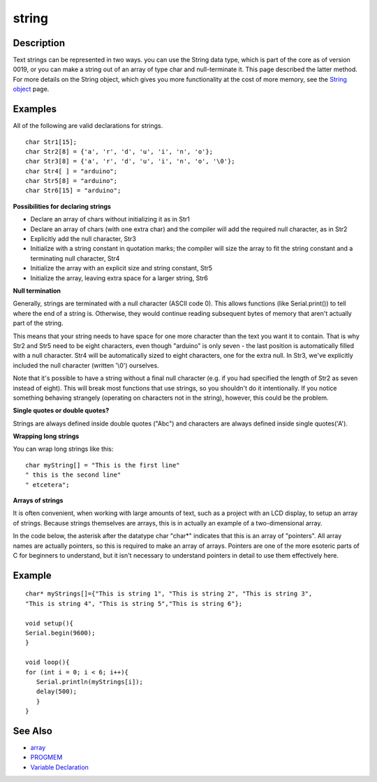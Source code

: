 .. _arduino-string:

string
======

Description
-----------

Text strings can be represented in two ways. you can use the String
data type, which is part of the core as of version 0019, or you can
make a string out of an array of type char and null-terminate it.
This page described the latter method. For more details on the
String object, which gives you more functionality at the cost of
more memory, see the
`String object <http://arduino.cc/en/Reference/StringObject>`_
page.



Examples
--------

All of the following are valid declarations for strings.

::

      char Str1[15];
      char Str2[8] = {'a', 'r', 'd', 'u', 'i', 'n', 'o'};
      char Str3[8] = {'a', 'r', 'd', 'u', 'i', 'n', 'o', '\0'};
      char Str4[ ] = "arduino";
      char Str5[8] = "arduino";
      char Str6[15] = "arduino";



**Possibilities for declaring strings**




-  Declare an array of chars without initializing it as in Str1
-  Declare an array of chars (with one extra char) and the compiler
   will add the required null character, as in Str2
-  Explicitly add the null character, Str3
-  Initialize with a string constant in quotation marks; the
   compiler will size the array to fit the string constant and a
   terminating null character, Str4
-  Initialize the array with an explicit size and string constant,
   Str5
-  Initialize the array, leaving extra space for a larger string,
   Str6



**Null termination**



Generally, strings are terminated with a null character (ASCII code
0). This allows functions (like Serial.print()) to tell where the
end of a string is. Otherwise, they would continue reading
subsequent bytes of memory that aren't actually part of the
string.



This means that your string needs to have space for one more
character than the text you want it to contain. That is why Str2
and Str5 need to be eight characters, even though "arduino" is only
seven - the last position is automatically filled with a null
character. Str4 will be automatically sized to eight characters,
one for the extra null. In Str3, we've explicitly included the null
character (written '\\0') ourselves.



Note that it's possible to have a string without a final null
character (e.g. if you had specified the length of Str2 as seven
instead of eight). This will break most functions that use strings,
so you shouldn't do it intentionally. If you notice something
behaving strangely (operating on characters not in the string),
however, this could be the problem.



**Single quotes or double quotes?**



Strings are always defined inside double quotes ("Abc") and
characters are always defined inside single quotes('A').



**Wrapping long strings**



You can wrap long strings like this:

::

    char myString[] = "This is the first line"
    " this is the second line"
    " etcetera";



**Arrays of strings**



It is often convenient, when working with large amounts of text,
such as a project with an LCD display, to setup an array of
strings. Because strings themselves are arrays, this is in actually
an example of a two-dimensional array.



In the code below, the asterisk after the datatype char "char\*"
indicates that this is an array of "pointers". All array names are
actually pointers, so this is required to make an array of arrays.
Pointers are one of the more esoteric parts of C for beginners to
understand, but it isn't necessary to understand pointers in detail
to use them effectively here.



Example
-------

::

    
    char* myStrings[]={"This is string 1", "This is string 2", "This is string 3",
    "This is string 4", "This is string 5","This is string 6"};
    
    void setup(){
    Serial.begin(9600);
    }
    
    void loop(){
    for (int i = 0; i < 6; i++){
       Serial.println(myStrings[i]);
       delay(500);
       }
    }



See Also
--------


-  `array <http://arduino.cc/en/Reference/Array>`_
-  `PROGMEM <http://arduino.cc/en/Reference/PROGMEM>`_
-  `Variable Declaration <http://arduino.cc/en/Reference/VariableDeclaration>`_

